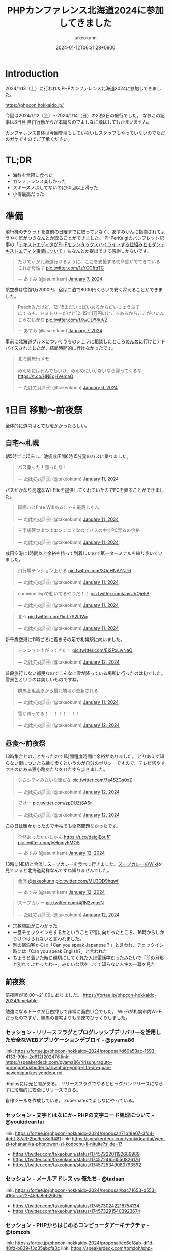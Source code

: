:PROPERTIES:
:ID:       0227D66A-A96F-420C-8AC6-19EB63C3230E
:END:
#+TITLE: PHPカンファレンス北海道2024に参加してきました
#+AUTHOR: takeokunn
#+DESCRIPTION: description
#+DATE: 2024-01-12T06:31:28+0900
#+HUGO_BASE_DIR: ../../
#+HUGO_CATEGORIES: diary
#+HUGO_SECTION: posts/diary
#+HUGO_TAGS: diary
#+HUGO_DRAFT: false
#+STARTUP: content
#+STARTUP: fold
* Introduction

2024/1/13（土）に行われたPHPカンファレンス北海道2024に参加してきました。

https://phpcon.hokkaido.jp/

今回は2024/1/12（金）〜2024/1/14（日）の2泊3日の旅行でした。
なおこの記事は3日目 自由行動からが本編なのでよしなに飛ばしてもかまいません。

カンファレンス自体は今回登壇もしていないしスタッフもやっていないのでただのガヤですのでご了承ください。

* TL;DR

- 海鮮を無限に食べた
- カンファレンス楽しかった
- スキースノボしてないのに50回以上滑った
- 小樽最高だった

* 準備

飛行機のチケットを直前の日曜までに取っていなく、あすみかんに指摘されてようやく気がつきなんとか取ることができました。
PHPerKaigiのパンフレット記事の「[[id:3249F27E-9CE1-4ADC-9B34-607C7DCEC60D][テキストエディタがPHPをシンタックスハイライトする仕組みとモダンテキストエディタ事情について]]」もなんとか提出できて感謝しかないです。

#+begin_export html
<blockquote class="twitter-tweet"><p lang="ja" dir="ltr">たけてぃが北海道行けるように、ここを支援する使命感がでてきている　これが母性？ <a href="https://t.co/1zYGCffqTC">pic.twitter.com/1zYGCffqTC</a></p>&mdash; あすみ (@asumikam) <a href="https://twitter.com/asumikam/status/1743892248478265544?ref_src=twsrc%5Etfw">January 7, 2024</a></blockquote> <script async src="https://platform.twitter.com/widgets.js" charset="utf-8"></script>
#+end_export

航空券は往復1万2000円、宿は二泊で8000円くらいで安く抑えることができました。

#+begin_export html
<blockquote class="twitter-tweet"><p lang="ja" dir="ltr">Peachみたけど、12-15まだいっぱいあるからだいじょうぶそ<br>ほてるも、ドミトリーだけど12-15で1万円のところあるからここがいいんじゃないかな <a href="https://t.co/fXwODY4uVZ">pic.twitter.com/fXwODY4uVZ</a></p>&mdash; あすみ (@asumikam) <a href="https://twitter.com/asumikam/status/1743901343692316811?ref_src=twsrc%5Etfw">January 7, 2024</a></blockquote> <script async src="https://platform.twitter.com/widgets.js" charset="utf-8"></script>
#+end_export

事前に北海道グルメについてうちのシェフに相談したところ[[https://tabelog.com/hokkaido/A0101/A010103/1003973/][めんめ]]に行けとアドバイスされましたが、結局時間的に行けなかったです。

#+begin_export html
<blockquote class="twitter-tweet"><p lang="ja" dir="ltr">北海道旅行メモ<br><br>めんめには死んでもいけ、めんめにいかないなら帰ってくるな<a href="https://t.co/HNEgHVemaQ">https://t.co/HNEgHVemaQ</a></p>&mdash; た҉͜け҉͜て҉͜ぃ҉͜𓁈𓈷 (@takeokunn) <a href="https://twitter.com/takeokunn/status/1743583896820941240?ref_src=twsrc%5Etfw">January 6, 2024</a></blockquote> <script async src="https://platform.twitter.com/widgets.js" charset="utf-8"></script>
#+end_export

* 1日目 移動〜前夜祭

全体的に道内はとても暖かかったらしい。

** 自宅〜札幌

朝5時半に起床し、池袋成田間6時15分発のバスに乗りました。

#+begin_export html
<blockquote class="twitter-tweet"><p lang="ja" dir="ltr">バス乗った！勝ったな！</p>&mdash; た҉͜け҉͜て҉͜ぃ҉͜𓁈𓈷 (@takeokunn) <a href="https://twitter.com/takeokunn/status/1745553370117820842?ref_src=twsrc%5Etfw">January 11, 2024</a></blockquote> <script async src="https://platform.twitter.com/widgets.js" charset="utf-8"></script>
#+end_export

バスがかなり高速なWi-Fileを提供してくれていたのでPCを弄ることができました。

#+begin_export html
<blockquote class="twitter-tweet"><p lang="ja" dir="ltr">国際バスFree Wifiあるじゃん最高じゃん</p>&mdash; た҉͜け҉͜て҉͜ぃ҉͜𓁈𓈷 (@takeokunn) <a href="https://twitter.com/takeokunn/status/1745558590612734051?ref_src=twsrc%5Etfw">January 11, 2024</a></blockquote> <script async src="https://platform.twitter.com/widgets.js" charset="utf-8"></script>
#+end_export

#+begin_export html
<blockquote class="twitter-tweet"><p lang="ja" dir="ltr">三半規管つよつよエンジニアなのでバスの中でPC弄るの余裕</p>&mdash; た҉͜け҉͜て҉͜ぃ҉͜𓁈𓈷 (@takeokunn) <a href="https://twitter.com/takeokunn/status/1745559252859765063?ref_src=twsrc%5Etfw">January 11, 2024</a></blockquote> <script async src="https://platform.twitter.com/widgets.js" charset="utf-8"></script>
#+end_export

成田空港に1時間以上余裕を持って到着したので第一ターミナルを練り歩いていました。

#+begin_export html
<blockquote class="twitter-tweet"><p lang="ja" dir="ltr">飛行場テンション上がる <a href="https://t.co/3OnHNAYNT6">pic.twitter.com/3OnHNAYNT6</a></p>&mdash; た҉͜け҉͜て҉͜ぃ҉͜𓁈𓈷 (@takeokunn) <a href="https://twitter.com/takeokunn/status/1745579070363172915?ref_src=twsrc%5Etfw">January 11, 2024</a></blockquote> <script async src="https://platform.twitter.com/widgets.js" charset="utf-8"></script>
#+end_export

#+begin_export html
<blockquote class="twitter-tweet"><p lang="ja" dir="ltr">common lispで動いてるやつだ！！ <a href="https://t.co/JavUVOje5B">pic.twitter.com/JavUVOje5B</a></p>&mdash; た҉͜け҉͜て҉͜ぃ҉͜𓁈𓈷 (@takeokunn) <a href="https://twitter.com/takeokunn/status/1745582456097669196?ref_src=twsrc%5Etfw">January 11, 2024</a></blockquote> <script async src="https://platform.twitter.com/widgets.js" charset="utf-8"></script>
#+end_export

#+begin_export html
<blockquote class="twitter-tweet"><p lang="ja" dir="ltr">北へ <a href="https://t.co/1mL7S2L1Wq">pic.twitter.com/1mL7S2L1Wq</a></p>&mdash; た҉͜け҉͜て҉͜ぃ҉͜𓁈𓈷 (@takeokunn) <a href="https://twitter.com/takeokunn/status/1745593437913784459?ref_src=twsrc%5Etfw">January 11, 2024</a></blockquote> <script async src="https://platform.twitter.com/widgets.js" charset="utf-8"></script>
#+end_export

新千歳空港に11時ごろに着きその足で札幌駅に向いました。

#+begin_export html
<blockquote class="twitter-tweet"><p lang="ja" dir="ltr">テンション上がってきた！ <a href="https://t.co/EISPxLwNaQ">pic.twitter.com/EISPxLwNaQ</a></p>&mdash; た҉͜け҉͜て҉͜ぃ҉͜𓁈𓈷 (@takeokunn) <a href="https://twitter.com/takeokunn/status/1745624212897980571?ref_src=twsrc%5Etfw">January 12, 2024</a></blockquote> <script async src="https://platform.twitter.com/widgets.js" charset="utf-8"></script>
#+end_export

普段旅行しない都民なのでこんなに雪が降っている場所に行ったのは初でした。
雪景色というのは美しいものですね。

#+begin_export html
<blockquote class="twitter-tweet"><p lang="ja" dir="ltr">群馬上毛高原から最北端地が更新される</p>&mdash; た҉͜け҉͜て҉͜ぃ҉͜𓁈𓈷 (@takeokunn) <a href="https://twitter.com/takeokunn/status/1745594482651996264?ref_src=twsrc%5Etfw">January 11, 2024</a></blockquote> <script async src="https://platform.twitter.com/widgets.js" charset="utf-8"></script>
#+end_export

#+begin_export html
<blockquote class="twitter-tweet"><p lang="ja" dir="ltr">雪が降ってる！！！！！！！！</p>&mdash; た҉͜け҉͜て҉͜ぃ҉͜𓁈𓈷 (@takeokunn) <a href="https://twitter.com/takeokunn/status/1745631053136757152?ref_src=twsrc%5Etfw">January 12, 2024</a></blockquote> <script async src="https://platform.twitter.com/widgets.js" charset="utf-8"></script>
#+end_export

** 昼食〜前夜祭

13時集合とのことだったので1時間程度時間に余裕がありました。
とりあえず知らない街についたら練り歩くというのが自分のポリシーですので、テレビ塔やすすきのにある狸小路あたりをひたすら歩きました。

#+begin_export html
<blockquote class="twitter-tweet"><p lang="ja" dir="ltr">シムシティみたいな街だな <a href="https://t.co/7a4SZGs0xZ">pic.twitter.com/7a4SZGs0xZ</a></p>&mdash; た҉͜け҉͜て҉͜ぃ҉͜𓁈𓈷 (@takeokunn) <a href="https://twitter.com/takeokunn/status/1745636161299927405?ref_src=twsrc%5Etfw">January 12, 2024</a></blockquote> <script async src="https://platform.twitter.com/widgets.js" charset="utf-8"></script>
#+end_export

#+begin_export html
<blockquote class="twitter-tweet"><p lang="ja" dir="ltr">でけー <a href="https://t.co/zpDUZtSA6r">pic.twitter.com/zpDUZtSA6r</a></p>&mdash; た҉͜け҉͜て҉͜ぃ҉͜𓁈𓈷 (@takeokunn) <a href="https://twitter.com/takeokunn/status/1745641956917805458?ref_src=twsrc%5Etfw">January 12, 2024</a></blockquote> <script async src="https://platform.twitter.com/widgets.js" charset="utf-8"></script>
#+end_export

この日は暖かかったので半袖でも全然問題なかったです。

#+begin_export html
<blockquote class="twitter-tweet"><p lang="ja" dir="ltr">全然あったかいじゃん <a href="https://t.co/deigjEoufF">https://t.co/deigjEoufF</a> <a href="https://t.co/IyHomyFMOS">pic.twitter.com/IyHomyFMOS</a></p>&mdash; あすみ (@asumikam) <a href="https://twitter.com/asumikam/status/1745659945251754055?ref_src=twsrc%5Etfw">January 12, 2024</a></blockquote> <script async src="https://platform.twitter.com/widgets.js" charset="utf-8"></script>
#+end_export

13時にNE組と合流しスープカレーを食べに行きました。[[https://ja.wikipedia.org/wiki/%E3%82%B9%E3%83%BC%E3%83%97%E3%82%AB%E3%83%AC%E3%83%BC][スープカレーのWiki]]を見ていると北海道発祥なんですね知りませんでした。

#+begin_export html
<blockquote class="twitter-tweet"><p lang="ja" dir="ltr">合流 <a href="https://twitter.com/takeokunn?ref_src=twsrc%5Etfw">@takeokunn</a> <a href="https://t.co/MU3QD9hqwf">pic.twitter.com/MU3QD9hqwf</a></p>&mdash; あすみ (@asumikam) <a href="https://twitter.com/asumikam/status/1745659331985694861?ref_src=twsrc%5Etfw">January 12, 2024</a></blockquote> <script async src="https://platform.twitter.com/widgets.js" charset="utf-8"></script>
#+end_export

#+begin_export html
<blockquote class="twitter-tweet"><p lang="ja" dir="ltr">スープカレー <a href="https://t.co/4j1N2vgusN">pic.twitter.com/4j1N2vgusN</a></p>&mdash; た҉͜け҉͜て҉͜ぃ҉͜𓁈𓈷 (@takeokunn) <a href="https://twitter.com/takeokunn/status/1745668488696569918?ref_src=twsrc%5Etfw">January 12, 2024</a></blockquote> <script async src="https://platform.twitter.com/widgets.js" charset="utf-8"></script>
#+end_export

- 宗教施設がこわかった
- 一旦チェックインをするかということで宿に向かったところ、16時からしかうけつけられないと言われました。
- 別の宿泊客からは「Can you speak Japanese？」と言われ、チェックイン時には「Can you speak English?」と言われた
- ちょうど着いた時に親切にしてくれた人は電話中だったみたいで「前の旦那と別れてよかったわ〜」みたいな話をしてて知らない人生の一幕を見た

** 前夜祭
前夜際が16:00〜21:00にありました。
https://fortee.jp/phpcon-hokkaido-2024/timetable

勉強になるトークが目白押しで非常に面白い会でした。
Wi-Fiが札幌市内Wi-Fiだったのですが、練馬の自宅よりも高速でびっくりしました。

*** セッション - リリースフラグとプログレッシブデリバリーを活用した安全なWEBアプリケーションデプロイ - @pyama86

link: https://fortee.jp/phpcon-hokkaido-2024/proposal/d60a53ac-1593-4133-99fe-2d812f202476
link: https://speakerdeck.com/pyama86/ririsuhuraguto-puroguretusibuderibariwohuo-yong-sita-an-quan-nawebapurikesiyondepuroi

deployには光と闇がある。
リリースフラグでやるとビッグバンリリースにならずに段階的に安全にリリースできる。

自作ツールを作成している。
kubernatesでよしなにやっている。

*** セッション - 文字とはなにか - PHPの文字コード処理について - @youkidearitai

link: https://fortee.jp/phpcon-hokkaido-2024/proposal/71b18e07-3fd4-4ebf-87a3-2bc9ec8d9481
link: https://speakerdeck.com/youkidearitai/wen-zi-tohananika-phpnowen-zi-kodochu-li-nituite?slide=17

- https://twitter.com/takeokunn/status/1745722201192689989
- https://twitter.com/takeokunn/status/1745724656550826176
- https://twitter.com/takeokunn/status/1745725349080793592

*** セッション - メールアドレス vs 俺たち - @tadsan

link: https://fortee.jp/phpcon-hokkaido-2024/proposal/bac71653-d553-416c-ac22-459a8eb2669d

- https://twitter.com/takeokunn/status/1745730242218754134
- https://twitter.com/takeokunn/status/1745732915403923674

*** セッション - PHPからはじめるコンピュータアーキテクチャ - @tomzoh

link: https://fortee.jp/phpcon-hokkaido-2024/proposal/cc6ef8ab-df1d-40fd-b839-f3c35abcfa3c
link: https://speakerdeck.com/tomzoh/php-meets-silicon-a-fun-dive-into-computer-structures-15mins-ver

2種類あるよね

- CPUでの実行
- プログラムでの実行

interfaceさえ守れていれば良いので、低レイヤーでは何をしても良い。

*** セッション - 善しと悪し、正と邪の軸から【要はバランス】の正体を探りにいく - @chatii

link: https://fortee.jp/phpcon-hokkaido-2024/proposal/13ed5ba7-fb0c-4a49-9b2b-825ac8016a0e


- 「要はバランス」って一体なんなんだろうと思わされる

*** セッション - PHP で作られたゲテモノを色々紹介する（自作他作含めて） - @sji_ch

link: https://fortee.jp/phpcon-hokkaido-2024/proposal/cc682a76-153c-41dc-95af-062b42066b42

*** セッション - 闇のPHPに対する防衛術 - @ogi_chotdake_se

link: https://fortee.jp/phpcon-hokkaido-2024/proposal/4893af64-7fe7-47b4-a8fa-860993eba8b7

*** LT - 全国700個以上の路線バスGTFS-JPオープンデータを毎日取得、反映し続けて得られた経験 - @8nohe

link: https://fortee.jp/phpcon-hokkaido-2024/proposal/0e2763ae-0e88-410e-a8e1-7d22b9f9f863

Googleが作った公共交通情報用フォーマット、Googleマップ検索へ載せてもらえるもの。
仕様が緩いので特有のつらみがあるらしいし、巨大なデータが降ってくるので処理が大変。

*** LT - Laravelで敢えて試す脆弱性のある書き方 - @kanbo0605

link: https://fortee.jp/phpcon-hokkaido-2024/proposal/12b300fc-0df6-4b8c-ad13-d2d2b22ec3d3
link: https://speakerdeck.com/bumptakayuki/laraveltegan-eteshi-sucui-ruo-xing-noarushu-kifang

CSRFとかXSSとか基本的な脆弱性の話をしていた。

*** LT - Webアプリケーション周りのいろいろなアップグレード戦記 - @sogaoh

link: https://fortee.jp/phpcon-hokkaido-2024/proposal/4fc950d6-2c59-4676-8042-438d5900e281

EC2ベースのものをFargateに移行してPHPなどのミドルウェアのアップグレードの話。

*** LT - ファイルを選択してZIPダウンロードする機能ってどうやって作るの？ - @app1e_s

link: https://fortee.jp/phpcon-hokkaido-2024/proposal/569f0b56-276e-4aad-822f-29ccb72e86a8
link: https://speakerdeck.com/meihei3/phpcondo-2023

Zipダウンロードは事前生成と動的生成がある。
Pros/Consをちゃんと洗い出して動的生成にする。
動的生成時の構成を紹介してくれている。

*** LT - 社内イベントにおける運営の勘所、まとめておきました - @tomio2480

link: https://fortee.jp/phpcon-hokkaido-2024/proposal/19dee3b2-cba2-4e8a-ba36-1febf7fc5e2f

社内イベントとして抑えとかなくちゃいけないポイントを紹介していた。

*** LT - 実践！冬の上川駆動開発〜富良野・南富良野・占冠・中富良野・東川・東神楽・旭川編 - @tomio2480

link: https://fortee.jp/phpcon-hokkaido-2024/proposal/062a1cf6-0d99-4c5c-b944-de7c65e4bf02

人間というのはどんな環境であれ「プログラムを書くぞ」という強い意思があれば書けるということを体現していた素晴しい発表だった。

** 懇親会
居酒屋が激安だった。4000円で豪華な飯が出てきたし、LINEの友達キャンペーンが当たって3000円で済んだ。
** 宿

- 一切のいびきがなく静かだった
- ドミトリー2回目だったけど全然兵器だった
- トイレシャワー共用だけどみんなやたら綺麗に使っててマナーが異常に良かった

* 2日目 カンファレンス本番
** 朝食

海鮮丼を食べに行きました。ラーメンも食べた。
きんじょうさんのこの店の思い出話を聞いてエモい気持ちになった。

** 午前セッション
*** セッション - 「DI」と仲良くなる - @akai_inu

link: https://fortee.jp/phpcon-hokkaido-2024/proposal/bb71ad8e-e211-49f0-957f-f36333a625b9

- 依存性の逆転も注入もDI
*** セッション - 日本PHPカンファレンス2024スタンプラリーとその実装 - @koyhoge

link: https://fortee.jp/phpcon-hokkaido-2024/proposal/0c17b91b-38e1-4cac-bcf4-d61a5268bf3e
link: https://speakerdeck.com/koyhoge/phpcon-stamprally

- [[https://developer.mozilla.org/ja/docs/Web/API/Geolocation_API][位置情報 API]] を使ってカンファレンススタンプラリーサービスを作った話
- イベント期間中のみの運用なのでインフラ構成をどうするか悩ましい
- GeoLocationはLocalでの開発が面倒
** 昼食
昼食はvim-jpメンバーと食べました。3人ともSKKユーザでした。
スープカレーは海鮮ではなく鶏肉が元祖なんだぞということを力説されました。

https://twitter.com/takeokunn/status/1746017257816469631/photo/1

gentooユーザの話やphpとvimを使ってる人そんなにいない話、org-modeやemacsの入門をそろそろ用意しなければならない話などをしました。

** 午後セッション

link: https://fortee.jp/phpcon-hokkaido-2024/timetable/2024-01-13

セッションは15分、LTは5分という構成でした。
個人的にはこのくらいの短かさが丁度良いなと思ったので、各カンファレンスは15分枠で統一してみては如何でしょうか。

*** セッション - 例外を投げるのをやめてみないか？あるいは受け入れてみないか？ - @uzulla

link: https://fortee.jp/phpcon-hokkaido-2024/proposal/fa6c7361-d934-4892-a79b-cf5547acd062
link: https://speakerdeck.com/uzulla/li-wai-wotou-gerunowoyameteminaika-aruihashou-keru-reteminaika-how-to-use-exceptions-other-than-throwing

- 例外はそもそも邪道
- 例外の拡張・活用方法の具体例について
- 結局静的解析に優しいコードを書くのが良いよね
*** セッション - スポンサーセッション - 株式会社インフィニットループ （20分）

- インフィニットループとphpの関係
- チート対策等はphp側でしか対応できない

*** セッション - スポンサーセッション - 株式会社サムライズム （20分）

- JetBrains公式代理店 株式会社サムライズムの紹介
- PHPStormの最近の機能について紹介

*** セッション - ベテランのバグ調査の秘訣、こっそり教えちゃいます - @77web

link: https://fortee.jp/phpcon-hokkaido-2024/proposal/d88f95c8-85ed-473b-b182-1b712193f3e6

- バグ調査の流れについて
- バグを切り分けて適切に対処する

*** セッション - 失敗例から学ぶSOLID原則 - @asumikam

link: https://fortee.jp/phpcon-hokkaido-2024/proposal/7d223fcd-ecc8-4cfb-92b2-4987749463d8
link: https://speakerdeck.com/asumikam/failure-example-solid

- 機能が拡充した時にどうinterfaceを設計すべきか

*** スポンサーLT - 株式会社PR TIMES

link: https://developers.prtimes.jp/2023/12/13/replace-press-release-page-with-nextjs/

- プレスリリースをSSRに移行している
- PHPからNext.jsに移行した時にCDNキャシュ

*** スポンサーLT - 株式会社ビットフォレスト

link: https://docs.google.com/presentation/d/1xGyBfUwC0rmNhlutbjnbz710Pzw61AxGnEZ25RrjqFY/edit#slide=id.p

- 株式会社ビットフォレスト 製品紹介
  - VAddy 脆弱性診断ツール
  - Scutum WAF
  - Loggol ログ解析

*** スポンサーLT - サイボウズ株式会社

- Garoonの製品紹介
- サイボウズはPHPコミュニティに貢献していく
- https://www.php.net/get-involved.php にコントリビューション方法が書かれている

*** スポンサーLT - 株式会社coco

- 副業募集している
- cocoの製品紹介
- リモートワークの運用方法の紹介

*** スポンサーLT - Sapporo Engineer Base

- Sapporo Engineer Baseの紹介
  - イベント開催の広報支援など
  - 地場のコミュニティをどう支えるのか

*** セッション - 測って見直す開発習慣 可視化を進めて私たちに起きた変化 - @inoco

link: https://fortee.jp/phpcon-hokkaido-2024/proposal/b2b9f4cf-3117-4d70-bd71-46b8d55a7bb9
link: https://speakerdeck.com/inouehi/improve-our-development-habits-by-measuring-productivity-and-maintainability

- 可視化の進め方
  - Four Keys
  - Findy Teamsを使っている
  - データを収集して外部要因を含めて考察する
  - 並列して行っているのでどれが要因なのかはわからない

*** セッション - リーダブルSQL[より良いSQLを書くためのシンプルで実践的なテクニック - @820zacky

link: https://fortee.jp/phpcon-hokkaido-2024/proposal/716256ba-2391-400a-80c2-15d0baa089b7

- データ分析のSQLは複雑なSQLになりがち
  - CTE(MySQLのWITH句)を使おう
  - リーダブルコードに準拠したSQLにしよう

*** セッション - コードを計測することで捉える問題点 - @blue_goheimochi

link: https://fortee.jp/phpcon-hokkaido-2024/proposal/0e9cdea3-f558-46c4-b8e2-9c9f7b244a7a
link: https://speakerdeck.com/blue_goheimochi/phpcondo2024

- コードの計測をツールを入れて解析して定量化する
  - [[https://github.com/blue-goheimochi/php-metrics-tools][blue-goheimochi/php-metrics-tools]]
*** LT - 新しくEMやってみる人にオススメしたい本を5分で25冊紹介する - @o0h_

link: https://fortee.jp/phpcon-hokkaido-2024/proposal/1ddbb28f-e595-45be-baaf-5bb986828cc6
link: https://speakerdeck.com/o0h/phpcondo-lt

- EMになるための本を読むと良いとのこと
  - 心構えについてなど

*** LT - やるぞ！DBaaS x サーバーレスPHP - @seike460

link: https://fortee.jp/phpcon-hokkaido-2024/proposal/477cb733-17dc-47b0-b871-c8d6fdf72486
link: https://speakerdeck.com/seike460/lets-do-it-dbaas-x-serverless-php

- DBaaS使おう
- サーバレスのメリットは料金面やCI/CD面でも良い
- すぐに立ち上げることが可能

*** LT - 新米PHPerですが、php-srcをちょっとだけ読めちゃった件について - @22kerokero22

link: https://fortee.jp/phpcon-hokkaido-2024/proposal/5db5a4cc-a9a0-48c8-9f92-7d6646e9c7a5

- php-srcを読むと難しい

*** LT - 自作ポートスキャナで始める監視生活 - @cakephper

link: https://fortee.jp/phpcon-hokkaido-2024/proposal/29def3df-44fa-4cd6-ba94-9c1fe182eba7
link: https://blog.ichikaway.com/entry/2021/08/09/161426/aite9

- TCPとUDPとポートスキャンの違い
- UDPポートスキャンは難易度が高い

*** LT - テスト嫌いな自分の苦手意識がなくなった話 - @_mkmk884

link: https://fortee.jp/phpcon-hokkaido-2024/proposal/c2572daf-e154-4826-a4df-ccce8c122c28
link: https://speakerdeck.com/mkmk884/the-story-of-how-i-lost-my-dislike-of-tests

- ペアプロでテストが好きになった話

*** LT - プロポーザルに通したいのでプロポーザルのテキスト分析をします！ - @shunsock

link: https://fortee.jp/phpcon-hokkaido-2024/proposal/27161196-7076-4bd3-91a5-7a674fa90d51

- 過去のプロポーザルデータをからデータを取得して
  - クローリングしてよしなに処理をする
  - GPTに処理させる

** 懇親会

懇親会では地元民のおっちゃんに日帰りでスキーに行けること、登別にめっちゃ綺麗な温泉施設があること、オススメのビールやウィスキーなど北海道事情について熱弁してもらいました。
北海道と言っても山側と海側で文化が違うので両方見ておいた方が良いとのことでした。

** 二次会
二次会は日本酒の美味しい店に連れていってもらいました。
自分以外道民だったので北海道事情について話したり、ゲーム関係の人が多かったのでどのようにしてオンライン対戦が実装されているのか等の話やGPUの話などでめちゃくちゃ盛り上りました。超楽しかったです。
ギークな話はいつだって面白いですね。もっといっぱいしていきたいです。

帰りはすすきのを一通り歩いてから宿まで30分程度歩きました。
すすきのは歌舞伎町と同じような街だったのでなるほどという気持ちにさせられました。
** 宿
2日目はいびきのうるさい外人兄貴が2人いてハーモニーを奏でていました。
前日同様24時くらいに宿に戻ったので静かに着替えてシャワーを浴びる必要があり、多少大変でした。
2日連続2階だったのですが、やはりドミトリーは1階の方が個人的には良いなと思いました。
* 3日目 自由行動

ここからが **北海道旅行本編** です。

** 07:00〜 起床

外人兄貴のアラーム音で目が覚め身支度をしました。
2日泊まるとドミトリーと言えども寂しさを感じてしまう。

** 08:00〜 場外市場で海鮮丼を食べる

- JR○○駅から徒歩で向かった
  - ルイベが売ってた
- 場外市場を散策した
- 昨日と同じ海鮮丼を食べた
  - マグロをつけてもらった
- 大将から小樽の美味しい飯屋情報をもらった

** 10:00〜 JR小樽駅着〜散策

- 翔太の寿司ファンとして小樽に行かなければならなかった
- 市場散策した
- 運河を見た
- 埠頭まで行ったが雪道でひたすらコケまくった

** 13:00〜 寿司食べタイム

- 大将の名刺を見せたら一品追加された
- 寿司をひたすら食べた
- 後ろのカップルからひやかされた

** 14:00〜 寿司屋からJR南小樽まで徒歩

- 吹雪の中ひたすら歩いた
- 途中スーパーに寄ったらラム肉が売っててびっくりした
  - 100g250円くらいでステーキ肉くらいの感覚なんだな

** 14:30〜 南小樽散策

- オルゴール館
- LaTao
- ベネチア美術館
- まりもっこり
- とにかく人が多かった

** 16:00〜 JR南小樽〜新千歳空港へ移動

- 雪の中走る電車が美しい
- オホーツク海に見惚れてしまった

** 17:00〜 新千歳空港でお土産を買いチェックイン

- ロイズのポテトをお土産に沢山買った
- NE組と合流して同じ飛行機で帰った

** 18:10〜 新千歳空港から成田へ飛行機

- 30分くらい寝て起きた時にメガネをつけていることを忘れてメガネどこだとコートをバサバサしてしまったドジっ娘ムーヴ
- オフラインだけどこの記事をかけるところまで書いた

** 20:40〜 成田から池袋へバス

- 空港で買った海鮮丼を食べた
- Wi-Fiがあったのでこの記事を書いた

* まとめ
北海道最高!!!小樽最高!!!次は夏に行きたいですね。
締めパフェとジンギスカンは食べていないが、海鮮とスープカレーを十二分に食べたので満足かなと思っています。
* 次遠征する時の自分へ
[[id:F59F81F7-C0AA-4253-9844-4F2B7BB4AEA5][phpカンファレンス福岡2023に参加してきました]]の「次遠征する時の自分へ」を参考に準備しました。

今回は真冬の北海道ということで以下を持っていきました。(n=宿泊日数)

- 靴下 n着
- Tシャツ n着
- パンツ n着
- コート 1着
- セーター 1着
- 長ズボン 1着
- スニーカー 1足

頑丈に生まれてしまった私としては今回の旅行は一切寒くなく、半袖とコート(もしくはセーター)さえあえば十分という気温でした。
とりあえず初日に半袖で1時間程度札幌周辺を半袖で歩いてみたのですが、多少指先が動かなくなる程度で特に何も支障がありませんでした。

念の為持っていった手袋は一切つけることなく過せたので不要でした。
普段半袖で生活してる私にとってセーターとコートを同時に着るとチートなんだなと思わされたので、次回はセーターかコートのどちらかが不要だなと思いました。
外に出る時間は少ないのであれば、コートくらいあってもいいかもしれないが冬でも半袖で問題ないことが分かりました。

スニーカーに関して、雪の中2万歩以上歩いて50回くらい滑ったのでちゃんとグリップの効く靴にした方が良いかもしれないです。
とはいえ受け身さえ取れれば良いので普通の靴でもなんとかなりそうだなというのが正直なところです。
流石にクロックスは足が凍傷になってしまうので冬の北海道には不向きです。
